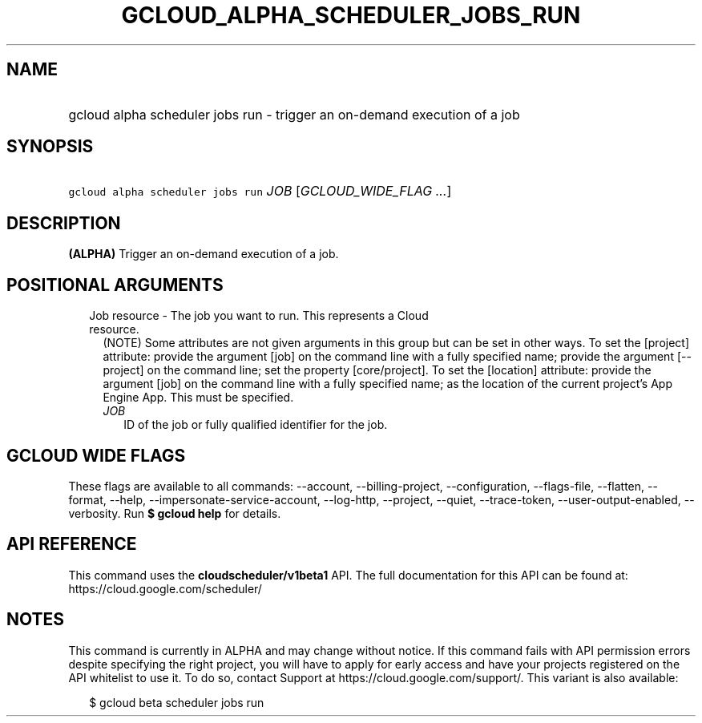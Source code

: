 
.TH "GCLOUD_ALPHA_SCHEDULER_JOBS_RUN" 1



.SH "NAME"
.HP
gcloud alpha scheduler jobs run \- trigger an on\-demand execution of a job



.SH "SYNOPSIS"
.HP
\f5gcloud alpha scheduler jobs run\fR \fIJOB\fR [\fIGCLOUD_WIDE_FLAG\ ...\fR]



.SH "DESCRIPTION"

\fB(ALPHA)\fR Trigger an on\-demand execution of a job.



.SH "POSITIONAL ARGUMENTS"

.RS 2m
.TP 2m

Job resource \- The job you want to run. This represents a Cloud resource.
(NOTE) Some attributes are not given arguments in this group but can be set in
other ways. To set the [project] attribute: provide the argument [job] on the
command line with a fully specified name; provide the argument [\-\-project] on
the command line; set the property [core/project]. To set the [location]
attribute: provide the argument [job] on the command line with a fully specified
name; as the location of the current project's App Engine App. This must be
specified.

.RS 2m
.TP 2m
\fIJOB\fR
ID of the job or fully qualified identifier for the job.


.RE
.RE
.sp

.SH "GCLOUD WIDE FLAGS"

These flags are available to all commands: \-\-account, \-\-billing\-project,
\-\-configuration, \-\-flags\-file, \-\-flatten, \-\-format, \-\-help,
\-\-impersonate\-service\-account, \-\-log\-http, \-\-project, \-\-quiet,
\-\-trace\-token, \-\-user\-output\-enabled, \-\-verbosity. Run \fB$ gcloud
help\fR for details.



.SH "API REFERENCE"

This command uses the \fBcloudscheduler/v1beta1\fR API. The full documentation
for this API can be found at: https://cloud.google.com/scheduler/



.SH "NOTES"

This command is currently in ALPHA and may change without notice. If this
command fails with API permission errors despite specifying the right project,
you will have to apply for early access and have your projects registered on the
API whitelist to use it. To do so, contact Support at
https://cloud.google.com/support/. This variant is also available:

.RS 2m
$ gcloud beta scheduler jobs run
.RE

